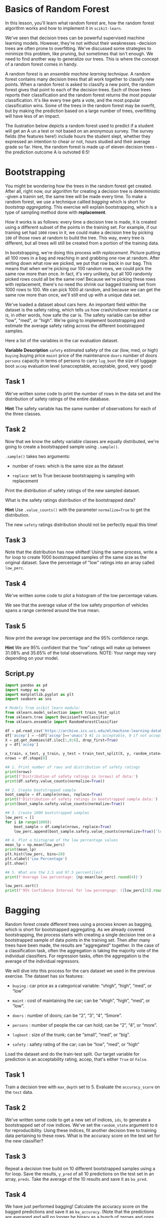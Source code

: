 
* Basics of Random Forest
In this lesson, you'll learn what random forest are, how the random forest algorithm works and how to implement it in ~scikit-learn~.

We've seen that decision trees can be powerful supervised machine learning models. However, they're not without their weaknesses -decision trees are often prone to overfitting. We've discussed some strategies to minimize this problem, like pruning, but sometimes that isn't enough. We need to find another way to generalize our trees. This is where the concept of a random forest comes in handy.

A random forest is an /ensemble machine learning technique./ A random forest contains many decision trees that all work together to classify new points. When a randon forest is asked to classify a new point, the random forest gives that point to each of the decision trees. Each of those trees reports their classification and the random forest returns the most popular classification. It's like every tree gets a vote, and the most popular classification wins. Some of the trees in the random forest may be overfit, but by making the prediction based on a large number of trees, overfitting will have less of an impact.

The ilustration below depicts a random forest used to predict if a student will get an A un a test or not based on an anonymous survey. The survey fields (the features here!) include hours the student slept, whether they expressed an intention to chear or not, hours studied and their average grade so far. Here, the random forest is made up of eleven decision trees -the prediction outcome A is outvoted 6:5!

[[./tree_election.png]]

* Bootstrapping
You might be wondering how the trees in the random forest get created. After all, right now, our algorithm for creating a decision tree is deterministic -given a trainin set, the same tree will be made every time. To make a random forest, we use a technique callled /bagging/ which is short for /bootstrap aggregating/. This exercise will explain bootstrapping, which is a type of sampling method done with *replacement*.

How it works is as follows: every time a decision tree is made, it is created using a different subset of the points in the training set. For example, if our training set had ~1000~ rows in it, we could make a decision tree by picking ~100~ of those rows at random to build the tree. This way, every tree is different, but all trees will still be created from a portion of the training data.

In bootstrapping, we're doing this process /with replacement./ Picture putting all 100 rows in a bag and reaching in and grabbing one row at random. After writing down what row we picked, we put that row back in our bag. This means that when we're picking our 100 random rows, we could pick the same row more than once. In fact, it's very unlikely, but all 100 randomly picked rows could all be the same row! Because we're picking these rows with replacement, there's no need tho shrink our bagged training set from 1000 rows to 100. We can pick 1000 at random, and because we can get the same row more than once, we'll still end up with a unique data set.

We've loaded a dataset about cars here. An important field within the dataset is the safety rating, which tells us how crash/rollover resistant a car is, in other words, how safe the car is. The safety variable can be either "low", "med", or "high". We're going to implement bootstrapping and estimate the average safety rating across the different bootstrapped samples.

Here a list of the variables in the car evaluation dataset.

*Variable*            *Description*
~safety~ 	     estimated safety of the car (low, med, or high)
~buying~ 	     buying price
~maint~ 	             price of the maintenance
~doors~ 	             number of doors
~persons~          capacity in terms of persons to carry
~lug_boot~       the size of luggage boot
~accep~ 	             evaluation level (unacceptable, acceptable, good, very good)

** Task 1
We've written some code to print the number of rows in the data set and the distribution of safety ratings of the entire database.

*Hint*
The safety variable has the same number of observations for each of the three classes.

** Task 2
Now that we know the safety variable classes are equally distributed, we're going to create a bootstrapped sample using ~.sample()~.

~.sample()~ takes two arguments:

    - number of rows: which is the same size as the dataset

    - ~replace~: set to True because bootstrapping is sampling with replacement

Print the distribution of safety ratings of the new sampled dataset.

What is the safety ratings distribution of the bootstrapped data?

*Hint*
Use ~.value_counts()~ with the parameter ~normalize=True~ to get the distribution.

The new ~safety~ ratings distribution should not be perfectly equal this time!

** Task 3
Note that the distribution has now shifted! Using the same process, write a for loop to create 1000 bootstrapped samples of the same size as the original dataset. Save the percentage of "low" ratings into an array called ~low_perc~.

** Task 4
We've written some code to plot a histogram of the low percentage values.

We see that the average value of the low safety proportion of vehicles spans a range centered around the true mean.

** Task 5
Now print the average low percentage and the 95% confidence range.

*Hint*
We are 95% confident that the “low” ratings will make up between 31.08% and 35.65% of the total observations. NOTE: Your range may vary depending on your model.


** Script.py

#+begin_src python :results output
  import pandas as pd
  import numpy as np
  import matplotlib.pyplot as plt
  import seaborn as sns

  # Models from scikit learn module:
  from sklearn.model_selection import train_test_split
  from sklearn.tree import DecisionTreeClassifier
  from sklearn.ensemble import RandomForestClassifier

  df = pd.read_csv('https://archive.ics.uci.edu/ml/machine-learning-databases/car/car.data', names=['buying', 'maint', 'doors', 'persons', 'lug_boot', 'safety', 'accep'])
  df['accep'] = ~(df['accep']=='unacc') #1 is acceptable, 0 if not acceptable
  X = pd.get_dummies(df.iloc[:,0:6], drop_first=True)
  y = df['accep']

  x_train, x_test, y_train, y_test = train_test_split(X, y, random_state=0, test_size=0.25)
  nrows = df.shape[0]

  ## 1. Print number of rows and distribution of safety ratings
  print(nrows)
  print(f'Distribution of safety ratings in (nrows) of data:')
  print(df.safety.value_counts(normalize=True))

  ## 2. Create bootstrapped sample
  boot_sample = df.sample(nrows, replace=True)
  print(f'Distribution of safety ratings in bootstrapped sample data:')
  print(boot_sample.safety.value_counts(normalize=True))

  ## 3. Create 1000 bootstrapped samples
  low_perc = []
  for i in range(1000):
      boot_sample = df.sample(nrows, replace=True)
      low_perc.append(boot_sample.safety.value_counts(normalize=True)['low'])

  ## 4. Plot a histogram of the low percentage values
  mean_lp = np.mean(low_perc)
  print(mean_lp)
  plt.hist(low_perc, bins=20)
  plt.xlabel('Low Percentage')
  plt.show()

  ## 5. What are the 2.5 and 97.5 percentiles?
  print(f'Average low percentage: {np.mean(low_perc).round(4)}')

  low_perc.sort()
  print(f'95% Confidence Interval for low percengage: ({low_perc[25].round(4)},{low_perc[975].round(4)})')

#+end_src

#+RESULTS:
#+begin_example
1728
Distribution of safety ratings in (nrows) of data:
safety
low     0.333333
med     0.333333
high    0.333333
Name: proportion, dtype: float64
Distribution of safety ratings in bootstrapped sample data:
safety
low     0.355903
med     0.335069
high    0.309028
Name: proportion, dtype: float64
0.33347685185185183
Average low percentage: 0.3335
95% Confidence Interval for low percengage: (0.3108,0.3565)
#+end_example

* Bagging
Random forest create different trees using a process known as bagging, which is short for bootstrapped aggregating. As we already covered bootstrapping, the process starts with creating a single decision tree on a bootstrapped sample of data points in the training set. Then after many trees have been made, the results are "aggregated" together. In the case of a classification task, often the aggregation is taking the majority vote of the individual classifiers. For regression tasks, often the aggregation is the average of the individual regressors.

We will dive into this process for the cars dataset we used in the previous exercise. The dataset has six features:

    - ~buying~ : car price as a categorical variable: “vhigh”, “high”, “med”, or “low”

    - ~maint~ : cost of maintaining the car; can be “vhigh”, “high”, “med”, or “low”.

    - ~doors~ : number of doors; can be “2”, “3”, “4”, “5more”.

    - ~persons~ : number of people the car can hold; can be “2”, “4”, or “more”.

    - ~lugboot~ : size of the trunk; can be “small”, “med”, or “big”.

    - ~safety~ : safety rating of the car; can be “low”, “med”, or “high”

Load the dataset and do the train-test split. Our target variable for prediction is an acceptability rating, accep, that's either ~True~ or ~False~.

** Task 1
Train a decision tree with ~max_depth~  set to 5. Evaluate the ~accuracy_score~ on the ~test~ data.

** Task 2
We've written some code to get a new set of indices, ~ids~, to generate a bootstrapped set of row indices. We've set the ~random_state~ argument to ~0~ for reproducibility. Using these indices, fit another decision tree to training data pertaining to these rows. What is the accuracy score on the test set for the new classifier?

** Task 3
Repeat a decision tree build on 10 different bootstrapped samples using a for loop. Save the results, ~y_pred~ of all 10 predictions on the test set in an array,  ~preds~. Take the average of the 10 results and save it as ~ba_pred~.

** Task 4
We have just performed bagging! Calculate the accuracy score on the bagged predictions and save it as ~ba_accuracy~. (Note that the predictions are averaged and will no longer be binary as a bunch of zeroes and ones have been averaged.)

*Hint*
Threshold the ~ba_pred~ array to get a binary classification and then compute the accuracy.

** Script.py

#+begin_src python :results output
  import pandas as pd
  import numpy as np
  from sklearn.model_selection import train_test_split
  from sklearn.tree import DecisionTreeClassifier
  from sklearn import tree
  from sklearn.metrics import accuracy_score

  df = pd.read_csv('https://archive.ics.uci.edu/ml/machine-learning-databases/car/car.data', names=['buying', 'maint', 'doors', 'persons', 'lug_boot', 'safety', 'accep'])

  df['accep'] = ~(df['accep'] == 'unacc') #1 is acceptable, 0 is unacceptable

  X = pd.get_dummies(df.iloc[:,0:6], drop_first=True)
  y = df['accep']

  x_train, x_test, y_train, y_test = train_test_split(X, y, random_state=0, test_size=0.25)

  # 1. Decision tree trained on training set
  dtree = DecisionTreeClassifier(max_depth=5)
  dtree.fit(x_train, y_train)
  print(f'Accuracy score of DT on test set (trained using full set): {dtree.score(x_test, y_test).round(4)}')

  # 2. New decision tree trained on bootstrapped sample
  dt2 = DecisionTreeClassifier(max_depth=5)

  # ids are the indices of the bootstrapped sample
  ids = x_train.sample(x_train.shape[0], replace=True, random_state=0).index
  dt2.fit(x_train.loc[ids], y_train[ids])

  print(f'Accuracy score of DT on test set (trained using bootstrapped sample): {dt2.score(x_test, y_test).round(4)}')

  # 3.Bootstrapping ten samples and aggregating the results:
  preds = []
  random_state = 0

  for i in range(10):
      ids = x_train.sample(x_train.shape[0], replace=True, random_state=random_state+i).index
      dt2.fit(x_train.loc[ids], y_train[ids])
      preds.append(dt2.predict(x_test))

  ba_pred = np.array(preds).mean(0)

  # 4. Calculate accuracy of the bagged sample
  ba_accuracy = accuracy_score(ba_pred>=0.5, y_test)

  print(f'Accuracy score of aggregated 10 bootstrapped samples: {ba_accuracy.round(4)}')

#+end_src

#+RESULTS:
: Accuracy score of DT on test set (trained using full set): 0.8588
: Accuracy score of DT on test set (trained using bootstrapped sample): 0.8912
: Accuracy score of aggregated 10 bootstrapped samples: 0.9097
